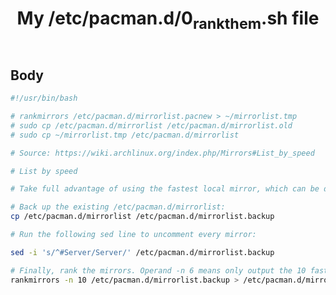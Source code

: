 #+TITLE: My /etc/pacman.d/0_rank_them.sh file

** Body
   #+BEGIN_SRC sh :tangle ~/bin/_etc_pacman.d_0_rank_them.sh
     #!/usr/bin/bash

     # rankmirrors /etc/pacman.d/mirrorlist.pacnew > ~/mirrorlist.tmp
     # sudo cp /etc/pacman.d/mirrorlist /etc/pacman.d/mirrorlist.old
     # sudo cp ~/mirrorlist.tmp /etc/pacman.d/mirrorlist

     # Source: https://wiki.archlinux.org/index.php/Mirrors#List_by_speed

     # List by speed

     # Take full advantage of using the fastest local mirror, which can be determined via the included Bash script, /usr/bin/rankmirrors.

     # Back up the existing /etc/pacman.d/mirrorlist:
     cp /etc/pacman.d/mirrorlist /etc/pacman.d/mirrorlist.backup

     # Run the following sed line to uncomment every mirror:

     sed -i 's/^#Server/Server/' /etc/pacman.d/mirrorlist.backup

     # Finally, rank the mirrors. Operand -n 6 means only output the 10 fastest mirrors:
     rankmirrors -n 10 /etc/pacman.d/mirrorlist.backup > /etc/pacman.d/mirrorlist
   #+END_SRC

